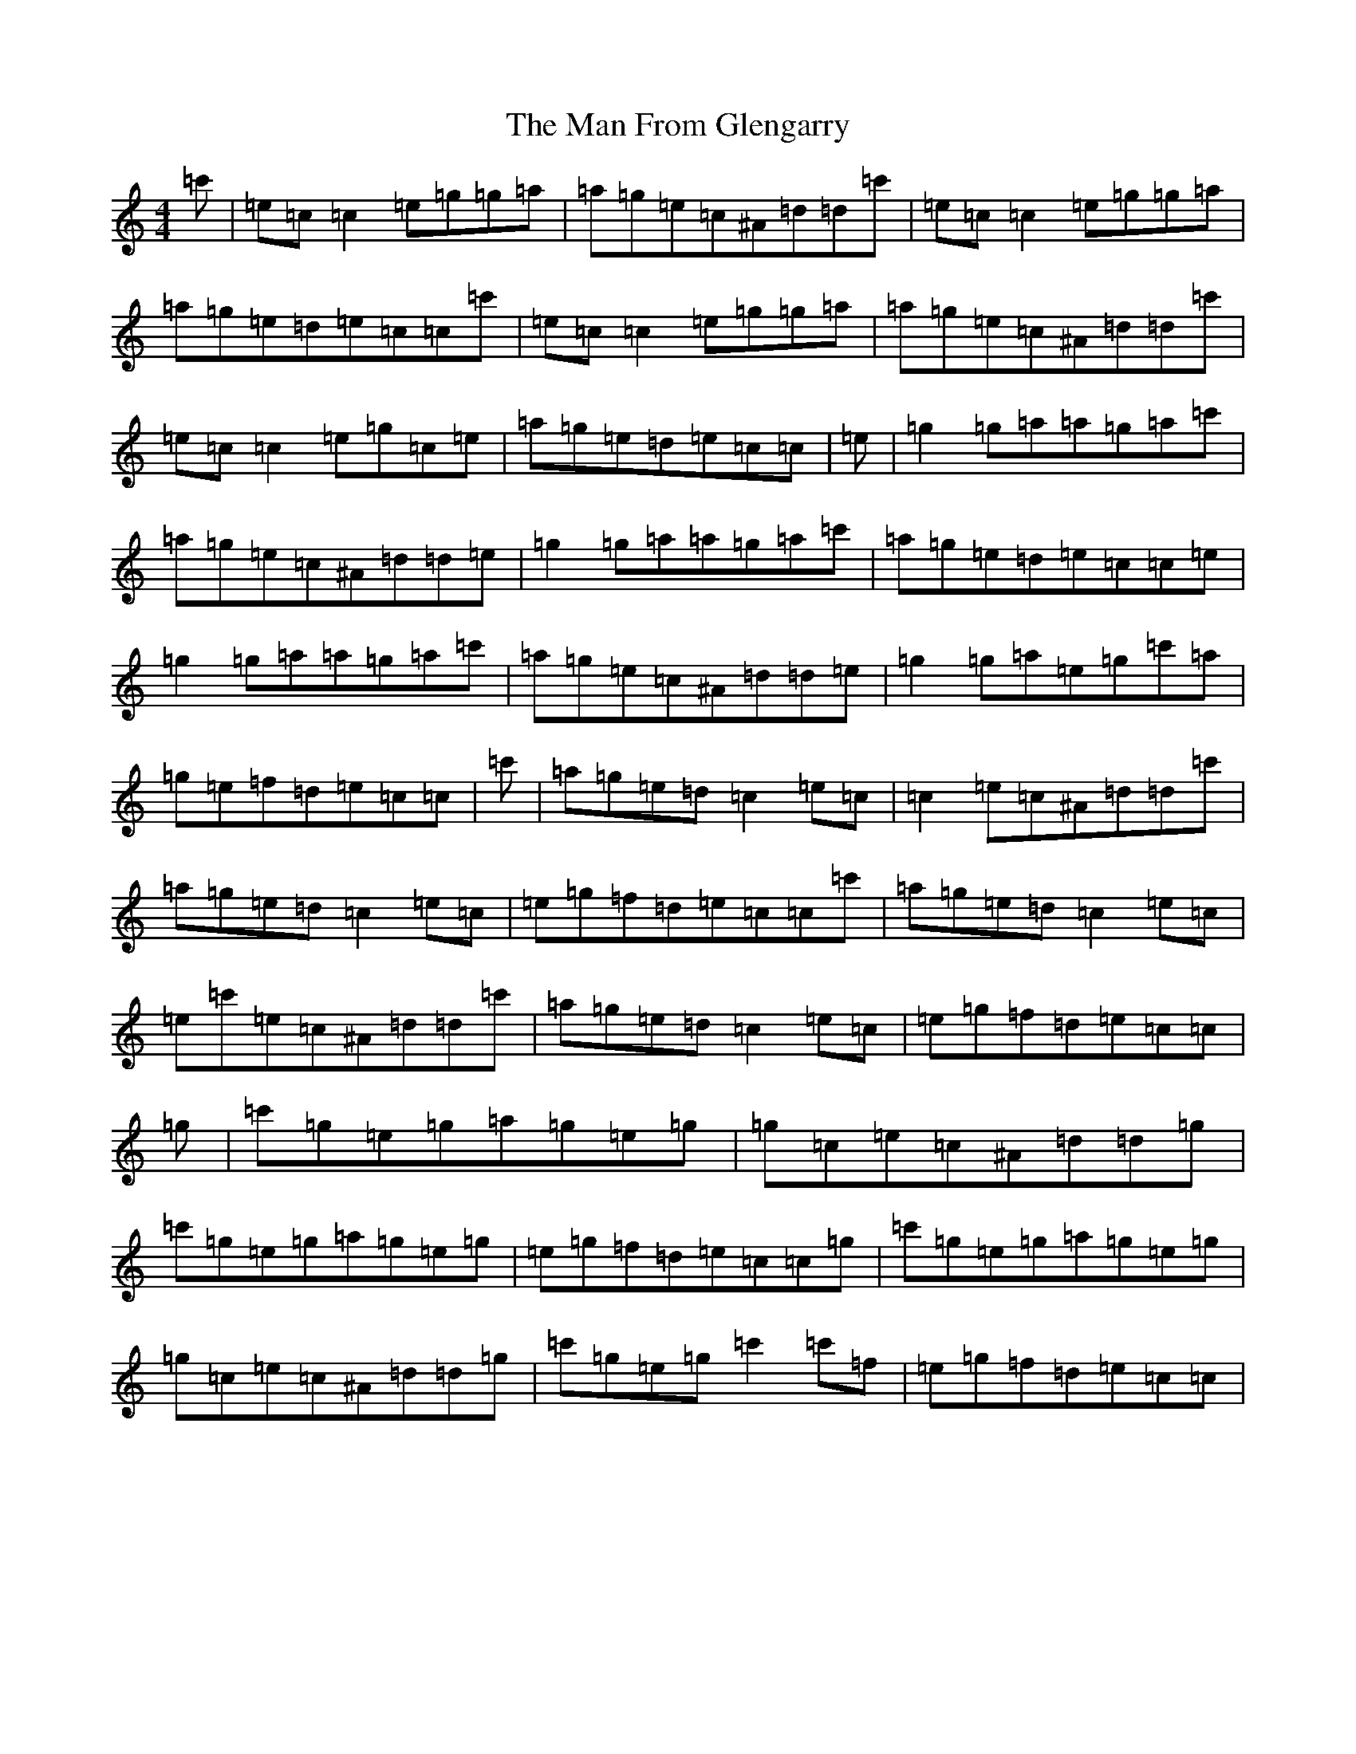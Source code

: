 X: 13337
T: Man From Glengarry, The
S: https://thesession.org/tunes/10285#setting10285
Z: A Major
R: reel
M:4/4
L:1/8
K: C Major
=c'|=e=c=c2=e=g=g=a|=a=g=e=c^A=d=d=c'|=e=c=c2=e=g=g=a|=a=g=e=d=e=c=c=c'|=e=c=c2=e=g=g=a|=a=g=e=c^A=d=d=c'|=e=c=c2=e=g=c=e|=a=g=e=d=e=c=c|=e|=g2=g=a=a=g=a=c'|=a=g=e=c^A=d=d=e|=g2=g=a=a=g=a=c'|=a=g=e=d=e=c=c=e|=g2=g=a=a=g=a=c'|=a=g=e=c^A=d=d=e|=g2=g=a=e=g=c'=a|=g=e=f=d=e=c=c|=c'|=a=g=e=d=c2=e=c|=c2=e=c^A=d=d=c'|=a=g=e=d=c2=e=c|=e=g=f=d=e=c=c=c'|=a=g=e=d=c2=e=c|=e=c'=e=c^A=d=d=c'|=a=g=e=d=c2=e=c|=e=g=f=d=e=c=c|=g|=c'=g=e=g=a=g=e=g|=g=c=e=c^A=d=d=g|=c'=g=e=g=a=g=e=g|=e=g=f=d=e=c=c=g|=c'=g=e=g=a=g=e=g|=g=c=e=c^A=d=d=g|=c'=g=e=g=c'2=c'=f|=e=g=f=d=e=c=c|